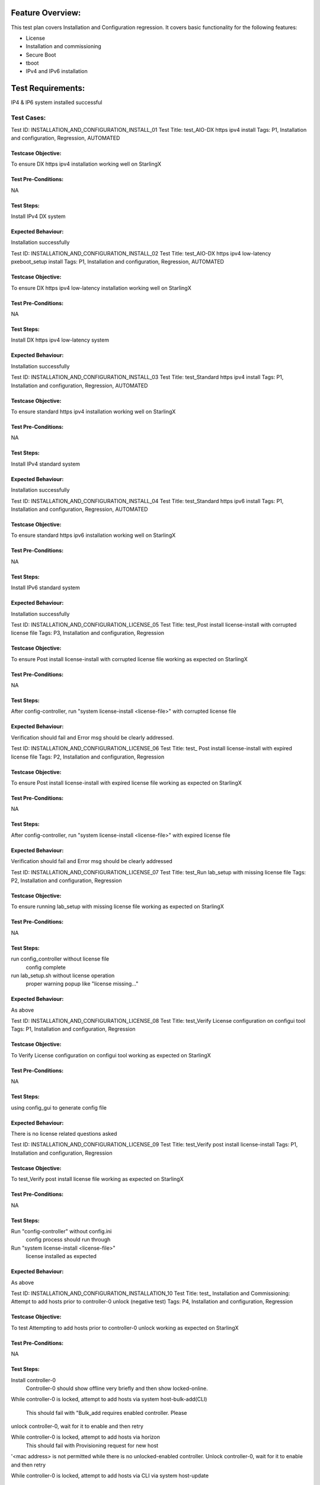 Feature Overview:
==============
This test plan covers Installation and Configuration regression.  It covers
basic functionality for
the following features:

- License
- Installation and commissioning
- Secure Boot
- tboot
- IPv4 and IPv6 installation

Test Requirements:
===============
IP4 & IP6 system installed successful



===============
Test Cases:
===============


Test ID: INSTALLATION_AND_CONFIGURATION_INSTALL_01
Test Title: test_AIO-DX https ipv4 install
Tags: P1, Installation and configuration, Regression, AUTOMATED

Testcase Objective:
--------------------------------
To ensure DX https ipv4 installation working well on StarlingX

Test Pre-Conditions:
--------------------------
NA

Test Steps:
----------------
Install IPv4 DX system

Expected Behaviour:
-----------------------------
Installation successfully



Test ID: INSTALLATION_AND_CONFIGURATION_INSTALL_02
Test Title: test_AIO-DX https ipv4 low-latency pxeboot_setup install
Tags: P1, Installation and configuration, Regression, AUTOMATED

Testcase Objective:
--------------------------------
To ensure DX https ipv4 low-latency installation working well on StarlingX

Test Pre-Conditions:
--------------------------
NA

Test Steps:
----------------
Install DX https ipv4 low-latency system

Expected Behaviour:
-----------------------------
Installation successfully



Test ID: INSTALLATION_AND_CONFIGURATION_INSTALL_03
Test Title: test_Standard https ipv4 install
Tags: P1, Installation and configuration, Regression, AUTOMATED

Testcase Objective:
--------------------------------
To ensure standard https ipv4 installation working well on StarlingX

Test Pre-Conditions:
--------------------------
NA

Test Steps:
----------------
Install IPv4 standard system

Expected Behaviour:
-----------------------------
Installation successfully



Test ID: INSTALLATION_AND_CONFIGURATION_INSTALL_04
Test Title: test_Standard https ipv6 install
Tags: P1, Installation and configuration, Regression, AUTOMATED

Testcase Objective:
--------------------------------
To ensure standard https ipv6 installation working well on StarlingX

Test Pre-Conditions:
--------------------------
NA

Test Steps:
----------------
Install IPv6 standard system

Expected Behaviour:
-----------------------------
Installation successfully



Test ID: INSTALLATION_AND_CONFIGURATION_LICENSE_05
Test Title: test_Post install license-install with corrupted license file
Tags: P3, Installation and configuration, Regression

Testcase Objective:
--------------------------------
To ensure Post install license-install with corrupted license file working
as expected on StarlingX

Test Pre-Conditions:
--------------------------
NA

Test Steps:
----------------
After config-controller, run "system license-install <license-file>" with
corrupted license file

Expected Behaviour:
-----------------------------
Verification should fail and Error msg should be clearly addressed.



Test ID: INSTALLATION_AND_CONFIGURATION_LICENSE_06
Test Title: test_ Post install license-install with expired license file
Tags: P2, Installation and configuration, Regression

Testcase Objective:
--------------------------------
To ensure Post install license-install with expired license file working as
expected on StarlingX

Test Pre-Conditions:
--------------------------
NA

Test Steps:
----------------
After config-controller, run "system license-install <license-file>" with
expired license file

Expected Behaviour:
-----------------------------
Verification should fail and Error msg should be clearly addressed



Test ID: INSTALLATION_AND_CONFIGURATION_LICENSE_07
Test Title: test_Run lab_setup with missing license file
Tags: P2, Installation and configuration, Regression

Testcase Objective:
--------------------------------
To ensure running lab_setup with missing license file working as expected on
StarlingX

Test Pre-Conditions:
--------------------------
NA

Test Steps:
----------------
run config_controller without license file
    config complete

run lab_setup.sh without license operation
    proper warning popup like "license missing..."

Expected Behaviour:
-----------------------------
As above



Test ID: INSTALLATION_AND_CONFIGURATION_LICENSE_08
Test Title: test_Verify License configuration on configui tool
Tags: P1, Installation and configuration, Regression

Testcase Objective:
--------------------------------
To Verify License configuration on configui tool working as expected on
StarlingX

Test Pre-Conditions:
--------------------------
NA

Test Steps:
----------------
using config_gui to generate config file

Expected Behaviour:
-----------------------------
There is no license related questions asked



Test ID: INSTALLATION_AND_CONFIGURATION_LICENSE_09
Test Title: test_Verify post install license-install
Tags: P1, Installation and configuration, Regression

Testcase Objective:
--------------------------------
To test_Verify post install license file working as expected on StarlingX

Test Pre-Conditions:
--------------------------
NA

Test Steps:
----------------
Run "config-controller" without config.ini
    config process should run through

Run "system license-install <license-file>"
    license installed as expected

Expected Behaviour:
-----------------------------
As above



Test ID: INSTALLATION_AND_CONFIGURATION_INSTALLATION_10
Test Title: test_ Installation and Commissioning: Attempt to add hosts prior
to controller-0 unlock (negative test)
Tags: P4, Installation and configuration, Regression

Testcase Objective:
--------------------------------
To test Attempting to add hosts prior to controller-0 unlock working
as expected on StarlingX

Test Pre-Conditions:
--------------------------
NA

Test Steps:
----------------
Install controller-0
   Controller-0 should show offline very briefly and then show locked-online.

While controller-0 is locked, attempt to add hosts via system
host-bulk-add(CLI)
    This should fail with "Bulk_add requires enabled controller. Please
unlock controller-0, wait for it to enable and then retry

While controller-0 is locked, attempt to add hosts via horizon
    This should fail with Provisioning request for new host
'<mac address> is not permitted while there is no unlocked-enabled controller.
Unlock controller-0, wait for it to enable and then retry

While controller-0 is locked, attempt to add hosts via CLI via system
host-update
    This should fail with Provisioning request for new host '<mac address>
is not permitted while there is no unlocked-enabled controller.
Unlock controller-0, wait for it to enable and then retry

Expected Behaviour:
-----------------------------
As above



Test ID: INSTALLATION_AND_CONFIGURATION_INSTALLATION_11
Test Title: test_Installation and Commissioning: Validate controller-0 state
after unlock
Tags: P4, Installation and configuration, Regression, AUTOMATED

Testcase Objective:
--------------------------------
To test Validating controller-0 state after unlock working as expected on
StarlingX

Test Pre-Conditions:
--------------------------
NA

Test Steps:
----------------
Install controller-0 (on an AIO-SX or AIO-DX system)
    The controller should be locked-online

Unlock controller-0
    Validate the host status in horizon reports: "Unlocking active controller,
please stand-by while it reboots

Validate that the controller only reboots once after unlock

Expected Behaviour:
-----------------------------
As above



Test ID: INSTALLATION_AND_CONFIGURATION_TBOOT_12
Test Title: test_01: SB(Dis) ESP(En) Con0(UEFI,TXT on) Con1(UEFI TXT on)
Com(UEFI TXT on) Stg(UEFI TXT on)
Tags: P4, Installation and configuration, Regression

Testcase Objective:
--------------------------------
To ensure the tboot configuration as title shown working well on StartlingX

Test Pre-Conditions:
--------------------------
NA

Test Steps:
----------------
01: SB(Dis) ESP(En) Con0(UEFI,TXT on) Con1(UEFI TXT on) Com(UEFI TXT on)
Stg(UEFI TXT on)
All nodes: TBoot functional

Expected Behaviour:
-----------------------------
System boot successfully



Test ID: INSTALLATION_AND_CONFIGURATION_SECURITYBOOT_13
Test Title: test_UEFI Secure Boot enabled TiS WRS Cert in firmware install
compute successful
Tags: P2, Installation and configuration, Regression

Testcase Objective:
--------------------------------
 To ensure the security boot configuration as title shown working well on
StartlingX

Test Pre-Conditions:
--------------------------
NA

Test Steps:
----------------
Enable UEFI secure boot on compute host
Install TiS WRS cert from firmware of compute host
Attempt to install compute host from controller-0

Expected Behaviour:
-----------------------------
compute host must install successfully from controller-0 when TiS WRS cert
is present in compute host's firmware



Test ID: INSTALLATION_AND_CONFIGURATION_SECURITYBOOT_14
Test Title: test_UEFI Secure Boot enabled TiS WRS Cert in firmware install
controller-1 successful
Tags: P2, Installation and configuration, Regression

Testcase Objective:
--------------------------------
 To ensure the security boot configuration as title shown working well on
StartlingX

Test Pre-Conditions:
--------------------------
NA

Test Steps:
----------------
Enable UEFI secure boot on controller-1
Install TiS WRS cert from firmware of controller-1
Attempt to install controller-1 from controller-0

Expected Behaviour:
-----------------------------
Controller-1 must install successfully from controller-0 when TiS WRS cert
is present in controller-1 firmware



Test ID: INSTALLATION_AND_CONFIGURATION_SECURITYBOOT_15
Test Title: test_UEFI Secure Boot enabled TiS WRS Cert in firmware install
low latency CPE controller-0 successful
Tags: P2, Installation and configuration, Regression

Testcase Objective:
--------------------------------
 To ensure the security boot configuration as title shown working well on
StartlingX

Test Pre-Conditions:
--------------------------
NA

Test Steps:
----------------
Enable UEFI secure boot on CPE controller-0 host
Install TiS WRS cert into firmware
Attempt to install a low latency controller-0 CPE host

Expected Behaviour:
-----------------------------
Low latency CPE controller-0 host must install successfully in UEFI secure
boot mode when TiS WRS cert is present in firmware



